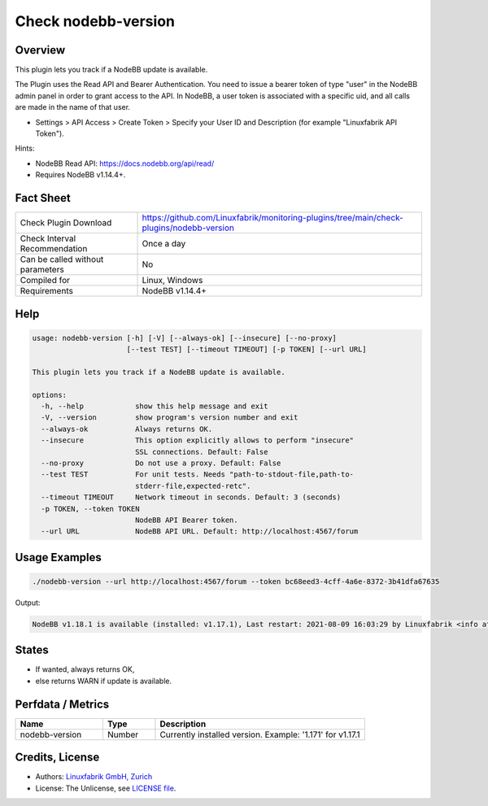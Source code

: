 Check nodebb-version
====================

Overview
--------

This plugin lets you track if a NodeBB update is available.

The Plugin uses the Read API and Bearer Authentication. You need to issue a bearer token of type "user" in the NodeBB admin panel in order to grant access to the API. In NodeBB, a user token is associated with a specific uid, and all calls are made in the name of that user.

* Settings > API Access > Create Token > Specify your User ID and Description (for example "Linuxfabrik API Token").

Hints:

* NodeBB Read API: https://docs.nodebb.org/api/read/
* Requires NodeBB v1.14.4+.


Fact Sheet
----------

.. csv-table::
    :widths: 30, 70
    
    "Check Plugin Download",                "https://github.com/Linuxfabrik/monitoring-plugins/tree/main/check-plugins/nodebb-version"
    "Check Interval Recommendation",        "Once a day"
    "Can be called without parameters",     "No"
    "Compiled for",                         "Linux, Windows"
    "Requirements",                         "NodeBB v1.14.4+"


Help
----

.. code-block:: text

    usage: nodebb-version [-h] [-V] [--always-ok] [--insecure] [--no-proxy]
                          [--test TEST] [--timeout TIMEOUT] [-p TOKEN] [--url URL]

    This plugin lets you track if a NodeBB update is available.

    options:
      -h, --help            show this help message and exit
      -V, --version         show program's version number and exit
      --always-ok           Always returns OK.
      --insecure            This option explicitly allows to perform "insecure"
                            SSL connections. Default: False
      --no-proxy            Do not use a proxy. Default: False
      --test TEST           For unit tests. Needs "path-to-stdout-file,path-to-
                            stderr-file,expected-retc".
      --timeout TIMEOUT     Network timeout in seconds. Default: 3 (seconds)
      -p TOKEN, --token TOKEN
                            NodeBB API Bearer token.
      --url URL             NodeBB API URL. Default: http://localhost:4567/forum


Usage Examples
--------------

.. code-block:: bash

    ./nodebb-version --url http://localhost:4567/forum --token bc68eed3-4cff-4a6e-8372-3b41dfa67635

Output:

.. code-block:: text

    NodeBB v1.18.1 is available (installed: v1.17.1), Last restart: 2021-08-09 16:03:29 by Linuxfabrik <info at linuxfabrik dot ch> (4W 22h ago)


States
------

* If wanted, always returns OK,
* else returns WARN if update is available.


Perfdata / Metrics
------------------

.. csv-table::
    :widths: 25, 15, 60
    :header-rows: 1
    
    Name,                                       Type,               Description
    nodebb-version,                             Number,             "Currently installed version. Example: '1.171' for v1.17.1"


Credits, License
----------------

* Authors: `Linuxfabrik GmbH, Zurich <https://www.linuxfabrik.ch>`_
* License: The Unlicense, see `LICENSE file <https://unlicense.org/>`_.
